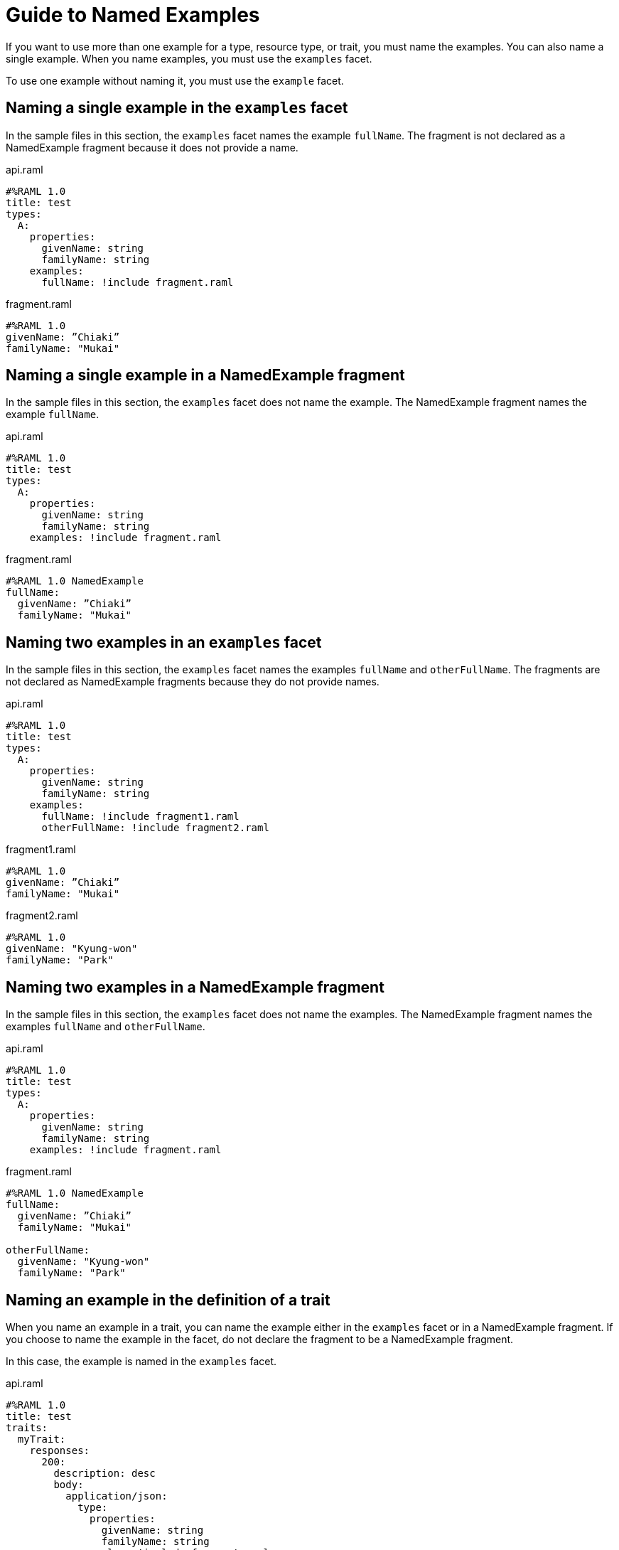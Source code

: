 = Guide to Named Examples

If you want to use more than one example for a type, resource type, or trait, you must name the examples. You can also name a single example. When you name examples, you must use the `examples` facet.

To use one example without naming it, you must use the `example` facet.


== Naming a single example in the `examples` facet

In the sample files in this section, the `examples` facet names the example `fullName`. The fragment is not declared as a NamedExample fragment because it does not provide a name.

.api.raml
----
#%RAML 1.0
title: test
types:
  A:
    properties:
      givenName: string
      familyName: string
    examples:
      fullName: !include fragment.raml
----

.fragment.raml
----
#%RAML 1.0
givenName: ”Chiaki”
familyName: "Mukai"
----


== Naming a single example in a NamedExample fragment

In the sample files in this section, the `examples` facet does not name the example. The NamedExample fragment names the example `fullName`.

.api.raml
----
#%RAML 1.0
title: test
types:
  A:
    properties:
      givenName: string
      familyName: string
    examples: !include fragment.raml
----

.fragment.raml
----
#%RAML 1.0 NamedExample
fullName:
  givenName: ”Chiaki”
  familyName: "Mukai"
----

== Naming two examples in an `examples` facet

In the sample files in this section, the `examples` facet names the examples `fullName` and `otherFullName`. The fragments are not declared as NamedExample fragments because they do not provide names.

.api.raml
----
#%RAML 1.0
title: test
types:
  A:
    properties:
      givenName: string
      familyName: string
    examples:
      fullName: !include fragment1.raml
      otherFullName: !include fragment2.raml
----

.fragment1.raml
----
#%RAML 1.0
givenName: ”Chiaki”
familyName: "Mukai"
----

.fragment2.raml
----
#%RAML 1.0
givenName: "Kyung-won"
familyName: "Park"
----

== Naming two examples in a NamedExample fragment

In the sample files in this section, the `examples` facet does not name the examples.  The NamedExample fragment names the examples `fullName` and `otherFullName`.

.api.raml
----
#%RAML 1.0
title: test
types:
  A:
    properties:
      givenName: string
      familyName: string
    examples: !include fragment.raml
----

.fragment.raml
----
#%RAML 1.0 NamedExample
fullName:
  givenName: ”Chiaki”
  familyName: "Mukai"

otherFullName:
  givenName: "Kyung-won"
  familyName: "Park"
----

== Naming an example in the definition of a trait

When you name an example in a trait, you can name the example either in the `examples` facet or in a NamedExample fragment. If you choose to name the example in the facet, do not declare the fragment to be a NamedExample fragment.

In this case, the example is named in the `examples` facet.

.api.raml
----
#%RAML 1.0
title: test
traits:
  myTrait:
    responses:
      200:
        description: desc
        body:
          application/json:
            type:
              properties:
                givenName: string
                familyName: string
            examples: !include fragment.raml

/end:
  post:
    is: myTrait
----

.fragment.raml
----
#%RAML 1.0 NamedExample
fullName:
  givenName: ”Chiaki”
  familyName: "Mukai"
----

== Naming an example in the definition of a resource type

When you name an example in a resource type, you can name the example either in the `examples` facet or in a NamedExample fragment. If you choose to name the example in the facet, do not declare the fragment to be a NamedExample fragment.

In this case, the example is named in the `examples` facet.

.api.raml
----
#%RAML 1.0
title: test
resourceTypes:
  myResourceType:
    get:
      body:
        application/json:
          type:
            properties:
              givenName: string
              familyName: string
          examples: <<myParam>>

/end:
  type:
    myResourceType:
----

.fragment.raml
----
#%RAML 1.0 NamedExample
fullName:
  givenName: ”Chiaki”
  familyName: "Mukai"
----

== Using a single, unnamed example

If you do not want to use more than one example and you do not want to name your single example, use the `example` facet instead of the `examples` facet.

Here, the `example` facet includes `fragment1.raml`. Neither the facet nor the fragment names the example. Also, the fragment is not a NamedExample fragment.

If you wanted the `example` facet to point to `fragment2.raml`, you would need to change the filename in the facet. You could not include both fragments at the same time.

.api.raml
----
#%RAML 1.0
title: test
types:
  A:
    properties:
      givenName: string
      familyName: string
   example: !include fragment1.raml
----

.fragment1.raml
----
#%RAML 1.0
givenName: ”Chiaki”
familyName: "Mukai"
----

.fragment2.raml
----
#%RAML 1.0
givenName: "Kyung-won"
familyName: "Park"
----
